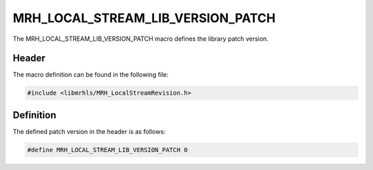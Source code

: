 MRH_LOCAL_STREAM_LIB_VERSION_PATCH
==================================
The MRH_LOCAL_STREAM_LIB_VERSION_PATCH macro defines the library patch version.

Header
------
The macro definition can be found in the following file:

.. code-block:: c

    #include <libmrhls/MRH_LocalStreamRevision.h>


Definition
----------
The defined patch version in the header is as follows:

.. code-block:: c

    #define MRH_LOCAL_STREAM_LIB_VERSION_PATCH 0